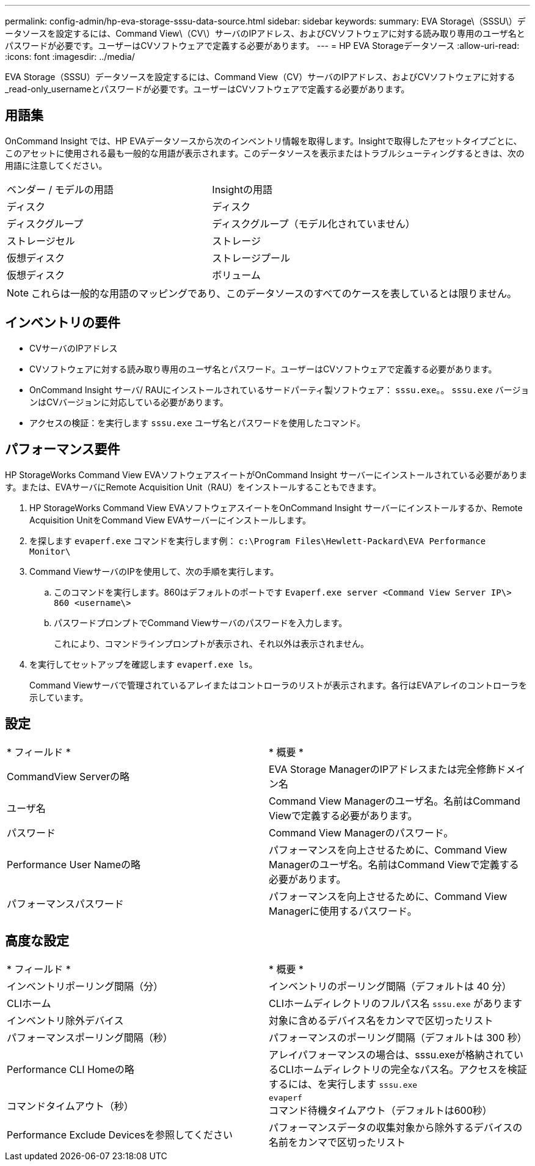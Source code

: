 ---
permalink: config-admin/hp-eva-storage-sssu-data-source.html 
sidebar: sidebar 
keywords:  
summary: EVA Storage\（SSSU\）データソースを設定するには、Command View\（CV\）サーバのIPアドレス、およびCVソフトウェアに対する読み取り専用のユーザ名とパスワードが必要です。ユーザーはCVソフトウェアで定義する必要があります。 
---
= HP EVA Storageデータソース
:allow-uri-read: 
:icons: font
:imagesdir: ../media/


[role="lead"]
EVA Storage（SSSU）データソースを設定するには、Command View（CV）サーバのIPアドレス、およびCVソフトウェアに対する_read-only_usernameとパスワードが必要です。ユーザーはCVソフトウェアで定義する必要があります。



== 用語集

OnCommand Insight では、HP EVAデータソースから次のインベントリ情報を取得します。Insightで取得したアセットタイプごとに、このアセットに使用される最も一般的な用語が表示されます。このデータソースを表示またはトラブルシューティングするときは、次の用語に注意してください。

|===


| ベンダー / モデルの用語 | Insightの用語 


 a| 
ディスク
 a| 
ディスク



 a| 
ディスクグループ
 a| 
ディスクグループ（モデル化されていません）



 a| 
ストレージセル
 a| 
ストレージ



 a| 
仮想ディスク
 a| 
ストレージプール



 a| 
仮想ディスク
 a| 
ボリューム

|===
[NOTE]
====
これらは一般的な用語のマッピングであり、このデータソースのすべてのケースを表しているとは限りません。

====


== インベントリの要件

* CVサーバのIPアドレス
* CVソフトウェアに対する読み取り専用のユーザ名とパスワード。ユーザーはCVソフトウェアで定義する必要があります。
* OnCommand Insight サーバ/ RAUにインストールされているサードパーティ製ソフトウェア： `sssu.exe`。。 `sssu.exe` バージョンはCVバージョンに対応している必要があります。
* アクセスの検証：を実行します `sssu.exe` ユーザ名とパスワードを使用したコマンド。




== パフォーマンス要件

HP StorageWorks Command View EVAソフトウェアスイートがOnCommand Insight サーバーにインストールされている必要があります。または、EVAサーバにRemote Acquisition Unit（RAU）をインストールすることもできます。

. HP StorageWorks Command View EVAソフトウェアスイートをOnCommand Insight サーバーにインストールするか、Remote Acquisition UnitをCommand View EVAサーバーにインストールします。
. を探します `evaperf.exe` コマンドを実行します例： `c:\Program Files\Hewlett-Packard\EVA Performance Monitor\`
. Command ViewサーバのIPを使用して、次の手順を実行します。
+
.. このコマンドを実行します。860はデフォルトのポートです `Evaperf.exe server <Command View Server IP\> 860 <username\>`
.. パスワードプロンプトでCommand Viewサーバのパスワードを入力します。
+
これにより、コマンドラインプロンプトが表示され、それ以外は表示されません。



. を実行してセットアップを確認します `evaperf.exe ls`。
+
Command Viewサーバで管理されているアレイまたはコントローラのリストが表示されます。各行はEVAアレイのコントローラを示しています。





== 設定

|===


| * フィールド * | * 概要 * 


 a| 
CommandView Serverの略
 a| 
EVA Storage ManagerのIPアドレスまたは完全修飾ドメイン名



 a| 
ユーザ名
 a| 
Command View Managerのユーザ名。名前はCommand Viewで定義する必要があります。



 a| 
パスワード
 a| 
Command View Managerのパスワード。



 a| 
Performance User Nameの略
 a| 
パフォーマンスを向上させるために、Command View Managerのユーザ名。名前はCommand Viewで定義する必要があります。



 a| 
パフォーマンスパスワード
 a| 
パフォーマンスを向上させるために、Command View Managerに使用するパスワード。

|===


== 高度な設定

|===


| * フィールド * | * 概要 * 


 a| 
インベントリポーリング間隔（分）
 a| 
インベントリのポーリング間隔（デフォルトは 40 分）



 a| 
CLIホーム
 a| 
CLIホームディレクトリのフルパス名 `sssu.exe` があります



 a| 
インベントリ除外デバイス
 a| 
対象に含めるデバイス名をカンマで区切ったリスト



 a| 
パフォーマンスポーリング間隔（秒）
 a| 
パフォーマンスのポーリング間隔（デフォルトは 300 秒）



 a| 
Performance CLI Homeの略
 a| 
アレイパフォーマンスの場合は、sssu.exeが格納されているCLIホームディレクトリの完全なパス名。アクセスを検証するには、を実行します `sssu.exe`



 a| 
コマンドタイムアウト（秒）
 a| 
`evaperf` コマンド待機タイムアウト（デフォルトは600秒）



 a| 
Performance Exclude Devicesを参照してください
 a| 
パフォーマンスデータの収集対象から除外するデバイスの名前をカンマで区切ったリスト

|===
